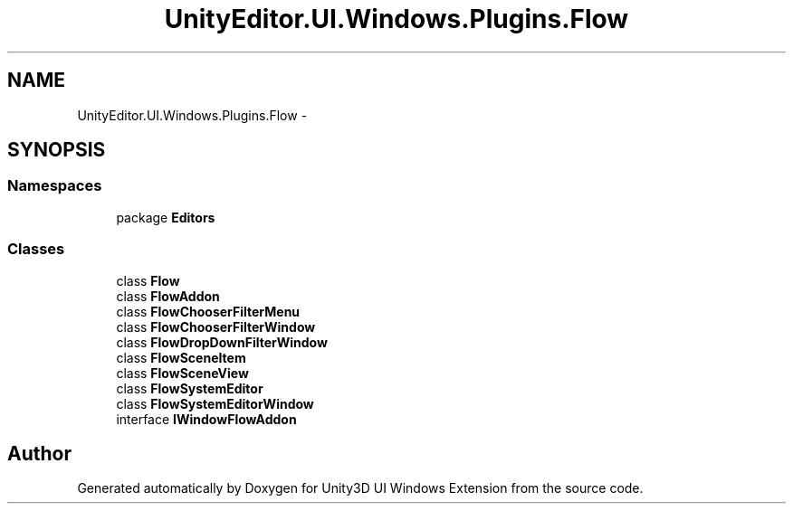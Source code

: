 .TH "UnityEditor.UI.Windows.Plugins.Flow" 3 "Fri Apr 3 2015" "Version version 0.8a" "Unity3D UI Windows Extension" \" -*- nroff -*-
.ad l
.nh
.SH NAME
UnityEditor.UI.Windows.Plugins.Flow \- 
.SH SYNOPSIS
.br
.PP
.SS "Namespaces"

.in +1c
.ti -1c
.RI "package \fBEditors\fP"
.br
.in -1c
.SS "Classes"

.in +1c
.ti -1c
.RI "class \fBFlow\fP"
.br
.ti -1c
.RI "class \fBFlowAddon\fP"
.br
.ti -1c
.RI "class \fBFlowChooserFilterMenu\fP"
.br
.ti -1c
.RI "class \fBFlowChooserFilterWindow\fP"
.br
.ti -1c
.RI "class \fBFlowDropDownFilterWindow\fP"
.br
.ti -1c
.RI "class \fBFlowSceneItem\fP"
.br
.ti -1c
.RI "class \fBFlowSceneView\fP"
.br
.ti -1c
.RI "class \fBFlowSystemEditor\fP"
.br
.ti -1c
.RI "class \fBFlowSystemEditorWindow\fP"
.br
.ti -1c
.RI "interface \fBIWindowFlowAddon\fP"
.br
.in -1c
.SH "Author"
.PP 
Generated automatically by Doxygen for Unity3D UI Windows Extension from the source code\&.
